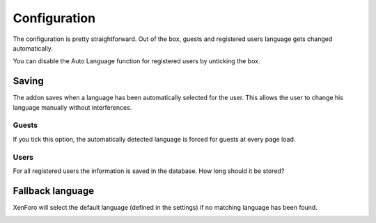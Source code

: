========
Configuration
========

The configuration is pretty straightforward.
Out of the box, guests and registered users language gets changed automatically.

You can disable the Auto Language function for registered users by unticking the box.

.. image:: registered_users.png
  :width: 400
  :alt: Option1

Saving
------
The addon saves when a language has been automatically selected for the user. This allows the user to change his language manually without interferences.

Guests
^^^^^
If you tick this option, the automatically detected language is forced for guests at every page load.

.. image:: force.png
  :width: 550
  :alt: Option2

Users
^^^^^
For all registered users the information is saved in the database. How long should it be stored?

.. image:: durationreg.jpg
  :width: 650
  :alt: Option2

Fallback language
------
XenForo will select the default language (defined in the settings) if no matching language has been found.

.. image:: languages.jpg
  :width: 600
  :alt: Languages
